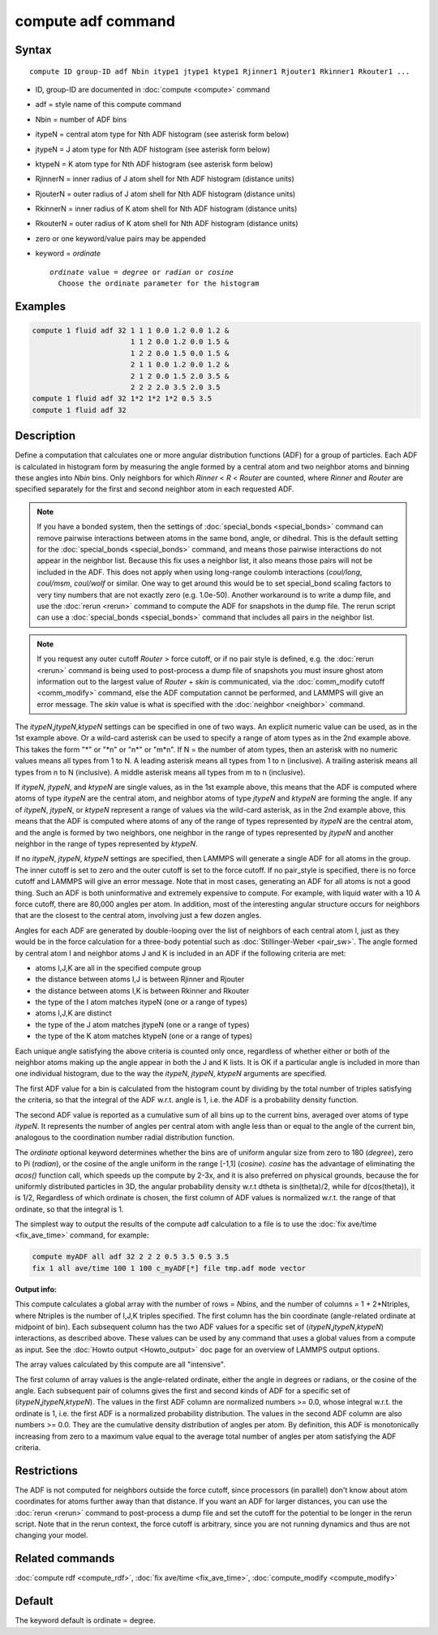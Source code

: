 .. index:: compute adf

compute adf command
===================

Syntax
""""""

.. parsed-literal::

   compute ID group-ID adf Nbin itype1 jtype1 ktype1 Rjinner1 Rjouter1 Rkinner1 Rkouter1 ...

* ID, group-ID are documented in :doc:`compute <compute>` command
* adf = style name of this compute command
* Nbin = number of ADF bins
* itypeN = central atom type for Nth ADF histogram (see asterisk form below)
* jtypeN = J atom type for Nth ADF histogram (see asterisk form below)
* ktypeN = K atom type for Nth ADF histogram (see asterisk form below)
* RjinnerN =  inner radius of J atom shell for Nth ADF histogram (distance units)
* RjouterN =  outer radius of J atom shell for Nth ADF histogram (distance units)
* RkinnerN = inner radius of K atom shell for Nth ADF histogram (distance units)
* RkouterN =  outer radius of K atom shell for Nth ADF histogram (distance units)
* zero or one keyword/value pairs may be appended
* keyword = *ordinate*

  .. parsed-literal::

       *ordinate* value = *degree* or *radian* or *cosine*
         Choose the ordinate parameter for the histogram

Examples
""""""""

.. code-block:: LAMMPS

   compute 1 fluid adf 32 1 1 1 0.0 1.2 0.0 1.2 &
                          1 1 2 0.0 1.2 0.0 1.5 &
                          1 2 2 0.0 1.5 0.0 1.5 &
                          2 1 1 0.0 1.2 0.0 1.2 &
                          2 1 2 0.0 1.5 2.0 3.5 &
                          2 2 2 2.0 3.5 2.0 3.5
   compute 1 fluid adf 32 1*2 1*2 1*2 0.5 3.5
   compute 1 fluid adf 32

Description
"""""""""""

Define a computation that calculates one or more angular distribution functions
(ADF) for a group of particles.  Each ADF is calculated in histogram form
by measuring the angle formed by a central atom and two neighbor atoms and
binning these angles into *Nbin* bins.
Only neighbors for which *Rinner* < *R* < *Router* are counted, where
*Rinner* and *Router* are specified separately for the first and second
neighbor atom in each requested ADF.

.. note::

   If you have a bonded system, then the settings of
   :doc:`special_bonds <special_bonds>` command can remove pairwise
   interactions between atoms in the same bond, angle, or dihedral.  This
   is the default setting for the :doc:`special_bonds <special_bonds>`
   command, and means those pairwise interactions do not appear in the
   neighbor list.  Because this fix uses a neighbor list, it also means
   those pairs will not be included in the ADF. This does not apply when
   using long-range coulomb interactions (\ *coul/long*\ , *coul/msm*\ ,
   *coul/wolf* or similar.  One way to get around this would be to set
   special_bond scaling factors to very tiny numbers that are not exactly
   zero (e.g. 1.0e-50). Another workaround is to write a dump file, and
   use the :doc:`rerun <rerun>` command to compute the ADF for snapshots in
   the dump file.  The rerun script can use a
   :doc:`special_bonds <special_bonds>` command that includes all pairs in
   the neighbor list.

.. note::

   If you request any outer cutoff *Router* > force cutoff, or if no
   pair style is defined,  e.g. the :doc:`rerun <rerun>` command is being used to
   post-process a dump file of snapshots you must insure ghost atom information
   out to the largest value of *Router* + *skin* is communicated, via the
   :doc:`comm_modify cutoff <comm_modify>` command, else the ADF computation
   cannot be performed, and LAMMPS will give an error message.  The *skin* value
   is what is specified with the :doc:`neighbor <neighbor>` command.

The *itypeN*\ ,\ *jtypeN*\ ,\ *ktypeN* settings can be specified in one of two
ways.  An explicit numeric value can be used, as in the 1st example
above.  Or a wild-card asterisk can be used to specify a range of atom
types as in the 2nd example above.
This takes the form "\*" or "\*n" or "n\*" or "m\*n".  If N = the
number of atom types, then an asterisk with no numeric values means
all types from 1 to N.  A leading asterisk means all types from 1 to n
(inclusive).  A trailing asterisk means all types from n to N
(inclusive).  A middle asterisk means all types from m to n
(inclusive).

If *itypeN*\ , *jtypeN*\ , and *ktypeN* are single values, as in the 1st example
above, this means that the ADF is computed where atoms of type *itypeN*
are the central atom, and neighbor atoms of type *jtypeN* and *ktypeN*
are forming the angle.  If any of *itypeN*\ , *jtypeN*\ , or *ktypeN*
represent a range of values via
the wild-card asterisk, as in the 2nd example above, this means that the
ADF is computed where atoms of any of the range of types represented
by *itypeN* are the central atom, and the angle is formed by two neighbors,
one neighbor in the range of types represented by *jtypeN* and another neighbor
in the range of types represented by *ktypeN*\ .

If no *itypeN*\ , *jtypeN*\ , *ktypeN* settings are specified, then
LAMMPS will generate a single ADF for all atoms in the group.
The inner cutoff is set to zero and the outer cutoff is set
to the force cutoff. If no pair_style is specified, there is no
force cutoff and LAMMPS will give an error message. Note that
in most cases, generating an ADF for all atoms is not a good thing.
Such an ADF is both uninformative and
extremely expensive to compute.  For example, with liquid water
with a 10 A force cutoff, there are 80,000 angles per atom.
In addition, most of the interesting angular structure occurs for
neighbors that are the closest to the central atom, involving
just a few dozen angles.

Angles for each ADF are generated by double-looping over the list of
neighbors of each central atom I,
just as they would be in the force calculation for
a three-body potential such as :doc:`Stillinger-Weber <pair_sw>`.
The angle formed by central atom I and neighbor atoms J and K is included in an
ADF if the following criteria are met:

* atoms I,J,K are all in the specified compute group
* the distance between atoms I,J is between Rjinner and Rjouter
* the distance between atoms I,K is between Rkinner and Rkouter
* the type of the I atom matches itypeN (one or a range of types)
* atoms I,J,K are distinct
* the type of the J atom matches jtypeN (one or a range of types)
* the type of the K atom matches ktypeN (one or a range of types)

Each unique angle satisfying the above criteria is counted only once, regardless
of whether either or both of the neighbor atoms making up the
angle appear in both the J and K lists.
It is OK if a particular angle is included in more than
one individual histogram, due to the way the *itypeN*\ , *jtypeN*\ , *ktypeN*
arguments are specified.

The first ADF value for a bin is calculated from the histogram count by
dividing by the total number of triples satisfying the criteria,
so that the integral of the ADF w.r.t. angle is 1, i.e. the ADF
is a probability density function.

The second ADF value is reported as a cumulative sum of
all bins up to the current bins, averaged
over atoms of type *itypeN*\ . It represents the
number of angles per central atom with angle less
than or equal to the angle of the current bin,
analogous to the coordination
number radial distribution function.

The *ordinate* optional keyword determines
whether the bins are of uniform angular size from zero
to 180 (\ *degree*\ ), zero to Pi (\ *radian*\ ), or the
cosine of the angle uniform in the range [-1,1] (\ *cosine*\ ).
*cosine* has the advantage of eliminating the *acos()* function
call, which speeds up the compute by 2-3x, and it is also preferred
on physical grounds, because the for uniformly distributed particles
in 3D, the angular probability density w.r.t dtheta is
sin(theta)/2, while for d(cos(theta)), it is 1/2,
Regardless of which ordinate is chosen, the first column of ADF
values is normalized w.r.t. the range of that ordinate, so that
the integral is 1.

The simplest way to output the results of the compute adf calculation
to a file is to use the :doc:`fix ave/time <fix_ave_time>` command, for
example:

.. code-block:: LAMMPS

   compute myADF all adf 32 2 2 2 0.5 3.5 0.5 3.5
   fix 1 all ave/time 100 1 100 c_myADF[*] file tmp.adf mode vector

**Output info:**

This compute calculates a global array with the number of rows =
*Nbins*\ , and the number of columns = 1 + 2\*Ntriples, where Ntriples is the
number of I,J,K triples specified.  The first column has the bin
coordinate (angle-related ordinate at midpoint of bin). Each subsequent column has
the two ADF values for a specific set of (\ *itypeN*\ ,\ *jtypeN*\ ,\ *ktypeN*\ )
interactions, as described above.  These values can be used
by any command that uses a global values from a compute as input.  See
the :doc:`Howto output <Howto_output>` doc page for an overview of
LAMMPS output options.

The array values calculated by this compute are all "intensive".

The first column of array values is the angle-related ordinate, either
the angle in degrees or radians, or the cosine of the angle.  Each
subsequent pair of columns gives the first and second kinds of ADF
for a specific set of (\ *itypeN*\ ,\ *jtypeN*\ ,\ *ktypeN*\ ). The values
in the first ADF column are normalized numbers >= 0.0,
whose integral w.r.t. the ordinate is 1,
i.e. the first ADF is a normalized probability distribution.
The values in the second ADF column are also numbers >= 0.0.
They are the cumulative density distribution of angles per atom.
By definition, this ADF is monotonically increasing from zero to
a maximum value equal to the average total number of
angles per atom satisfying the ADF criteria.

Restrictions
""""""""""""

The ADF is not computed for neighbors outside the force cutoff,
since processors (in parallel) don't know about atom coordinates for
atoms further away than that distance.  If you want an ADF for larger
distances, you can use the :doc:`rerun <rerun>` command to post-process
a dump file and set the cutoff for the potential to be longer in the
rerun script.  Note that in the rerun context, the force cutoff is
arbitrary, since you are not running dynamics and thus are not changing
your model.

Related commands
""""""""""""""""

:doc:`compute rdf <compute_rdf>`, :doc:`fix ave/time <fix_ave_time>`, :doc:`compute_modify <compute_modify>`

Default
"""""""

The keyword default is ordinate = degree.
